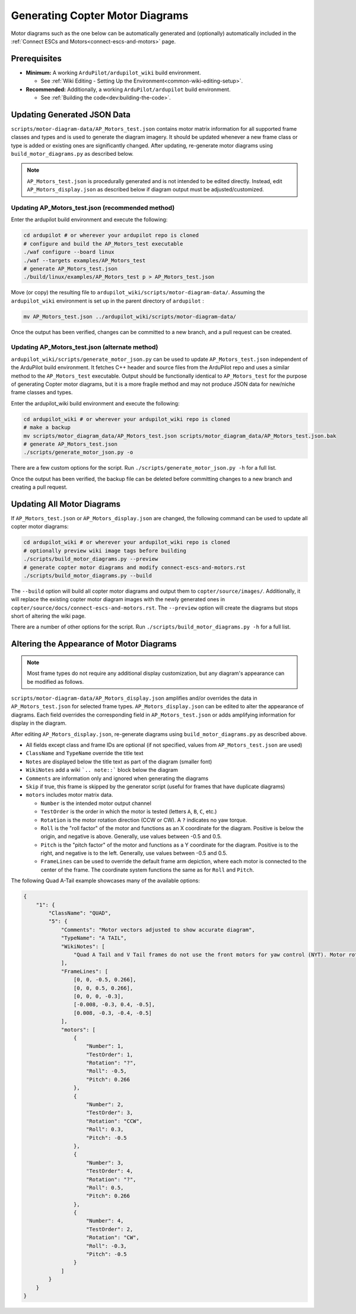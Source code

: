 .. _generating-motor-diagrams:

================================
Generating Copter Motor Diagrams
================================

Motor diagrams such as the one below can be automatically generated and (optionally) automatically included in the :ref:`Connect ESCs and Motors<connect-escs-and-motors>` page.

.. image:: ../images/m_01_01_quad_x.svg
    :target: ../_images/m_01_01_quad_x.svg
    :scale: 44%
    :alt: QUAD X

Prerequisites
=============

* **Minimum:** A working ``ArduPilot/ardupilot_wiki`` build environment.

  *  See :ref:`Wiki Editing - Setting Up the Environment<common-wiki-editing-setup>`.

* **Recommended:** Additionally, a working ``ArduPilot/ardupilot`` build environment.

  * See :ref:`Building the code<dev:building-the-code>`.

Updating Generated JSON Data
============================

``scripts/motor-diagram-data/AP_Motors_test.json`` contains motor matrix information for all supported frame classes and types and is used to generate the diagram imagery. It should be updated whenever a new frame class or type is added or existing ones are significantly changed. After updating, re-generate motor diagrams using ``build_motor_diagrams.py`` as described below.

.. note::
    ``AP_Motors_test.json`` is procedurally generated and is not intended to be edited directly. Instead, edit ``AP_Motors_display.json`` as described below if diagram output must be adjusted/customized.

Updating AP_Motors_test.json (recommended method)
-------------------------------------------------

Enter the ardupilot build environment and execute the following:

.. code-block:: bash

    cd ardupilot # or wherever your ardupilot repo is cloned
    # configure and build the AP_Motors_test executable
    ./waf configure --board linux
    ./waf --targets examples/AP_Motors_test
    # generate AP_Motors_test.json
    ./build/linux/examples/AP_Motors_test p > AP_Motors_test.json

Move (or copy) the resulting file to ``ardupilot_wiki/scripts/motor-diagram-data/``. Assuming the ``ardupilot_wiki`` environment is set up in the parent directory of ``ardupilot`` :

.. code-block:: bash

    mv AP_Motors_test.json ../ardupilot_wiki/scripts/motor-diagram-data/

Once the output has been verified, changes can be committed to a new branch, and a pull request can be created.

Updating AP_Motors_test.json (alternate method)
-----------------------------------------------

``ardupilot_wiki/scripts/generate_motor_json.py`` can be used to update ``AP_Motors_test.json`` independent of the ArduPilot build environment. It fetches C++ header and source files from the ArduPilot repo and uses a similar method to the ``AP_Motors_test`` executable. Output should be functionally identical to ``AP_Motors_test`` for the purpose of generating Copter motor diagrams, but it is a more fragile method and may not produce JSON data for new/niche frame classes and types.

Enter the ardupilot_wiki build environment and execute the following:

.. code-block:: bash

    cd ardupilot_wiki # or wherever your ardupilot_wiki repo is cloned
    # make a backup
    mv scripts/motor_diagram_data/AP_Motors_test.json scripts/motor_diagram_data/AP_Motors_test.json.bak
    # generate AP_Motors_test.json
    ./scripts/generate_motor_json.py -o

There are a few custom options for the script. Run ``./scripts/generate_motor_json.py -h`` for a full list.

Once the output has been verified, the backup file can be deleted before committing changes to a new branch and creating a pull request.

Updating All Motor Diagrams
===========================

If ``AP_Motors_test.json`` or ``AP_Motors_display.json`` are changed, the following command can be used to update all copter motor diagrams:

.. code-block:: bash

    cd ardupilot_wiki # or wherever your ardupilot_wiki repo is cloned
    # optionally preview wiki image tags before building
    ./scripts/build_motor_diagrams.py --preview
    # generate copter motor diagrams and modify connect-escs-and-motors.rst 
    ./scripts/build_motor_diagrams.py --build

The ``--build`` option will build all copter motor diagrams and output them to ``copter/source/images/``. Additionally, it will replace the existing copter motor diagram images with the newly generated ones in ``copter/source/docs/connect-escs-and-motors.rst``. The ``--preview`` option will create the diagrams but stops short of altering the wiki page.

There are a number of other options for the script. Run ``./scripts/build_motor_diagrams.py -h`` for a full list.

Altering the Appearance of Motor Diagrams
=========================================

.. note::
    Most frame types do not require any additional display customization, but any diagram's appearance can be modified as follows.

``scripts/motor-diagram-data/AP_Motors_display.json`` amplifies and/or overrides the data in ``AP_Motors_test.json`` for selected frame types. ``AP_Motors_display.json`` can be edited to alter the appearance of diagrams. Each field overrides the corresponding field in ``AP_Motors_test.json`` or adds amplifying information for display in the diagram.

After editing ``AP_Motors_display.json``, re-generate diagrams using ``build_motor_diagrams.py`` as described above.

* All fields except class and frame IDs are optional (if not specified, values from ``AP_Motors_test.json`` are used)

* ``ClassName`` and ``TypeName`` override the title text

* ``Notes`` are displayed below the title text as part of the diagram (smaller font)

* ``WikiNotes`` add a wiki ```.. note::``` block below the diagram

* ``Comments`` are information only and ignored when generating the diagrams

* ``Skip`` if true, this frame is skipped by the generator script (useful for frames that have duplicate diagrams)

* ``motors`` includes motor matrix data.

  * ``Number`` is the intended motor output channel

  * ``TestOrder`` is the order in which the motor is tested (letters ``A``, ``B``, ``C``, etc.)

  * ``Rotation`` is the motor rotation direction (CCW or CW). A ``?`` indicates no yaw torque.

  * ``Roll`` is the "roll factor" of the motor and functions as an X coordinate for the diagram. Positive is below the origin, and negative is above. Generally, use values between -0.5 and 0.5.
 
  * ``Pitch`` is the "pitch factor" of the motor and functions as a Y coordinate for the diagram. Positive is to the right, and negative is to the left. Generally, use values between -0.5 and 0.5.

  * ``FrameLines`` can be used to override the default frame arm depiction, where each motor is connected to the center of the frame. The coordinate system functions the same as for ``Roll`` and ``Pitch``.

The following Quad A-Tail example showcases many of the available options:

.. code-block:: json

    {
        "1": {
            "ClassName": "QUAD",
            "5": {
                "Comments": "Motor vectors adjusted to show accurate diagram",
                "TypeName": "A TAIL",
                "WikiNotes": [
                    "Quad A Tail and V Tail frames do not use the front motors for yaw control (NYT). Motor rotation direction does not matter for these motors."
                ],
                "FrameLines": [
                    [0, 0, -0.5, 0.266],
                    [0, 0, 0.5, 0.266],
                    [0, 0, 0, -0.3],
                    [-0.008, -0.3, 0.4, -0.5],
                    [0.008, -0.3, -0.4, -0.5]
                ],
                "motors": [
                    {
                        "Number": 1,
                        "TestOrder": 1,
                        "Rotation": "?",
                        "Roll": -0.5,
                        "Pitch": 0.266
                    },
                    {
                        "Number": 2,
                        "TestOrder": 3,
                        "Rotation": "CCW",
                        "Roll": 0.3,
                        "Pitch": -0.5
                    },
                    {
                        "Number": 3,
                        "TestOrder": 4,
                        "Rotation": "?",
                        "Roll": 0.5,
                        "Pitch": 0.266
                    },
                    {
                        "Number": 4,
                        "TestOrder": 2,
                        "Rotation": "CW",
                        "Roll": -0.3,
                        "Pitch": -0.5
                    }
                ]
            }
        }
    }
